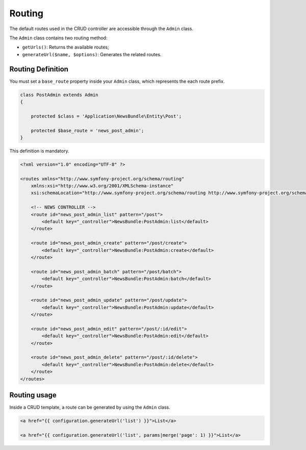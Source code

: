 Routing
=======

The default routes used in the CRUD controller are accessible through the
``Admin`` class.

The ``Admin`` class contains two routing method:

* ``getUrls()``: Returns the available routes;
* ``generateUrl($name, $options)``: Generates the related routes.

Routing Definition
------------------

You must set a ``base_route`` property inside your ``Admin`` class, which
represents the each route prefix.

.. code-block:: php

    class PostAdmin extends Admin
    {

        protected $class = 'Application\NewsBundle\Entity\Post';

        protected $base_route = 'news_post_admin';
    }

This definition is mandatory.

.. code-block:: xml

    <?xml version="1.0" encoding="UTF-8" ?>

    <routes xmlns="http://www.symfony-project.org/schema/routing"
        xmlns:xsi="http://www.w3.org/2001/XMLSchema-instance"
        xsi:schemaLocation="http://www.symfony-project.org/schema/routing http://www.symfony-project.org/schema/routing/routing-1.0.xsd">

        <!-- NEWS CONTROLLER -->
        <route id="news_post_admin_list" pattern="/post">
            <default key="_controller">NewsBundle:PostAdmin:list</default>
        </route>

        <route id="news_post_admin_create" pattern="/post/create">
            <default key="_controller">NewsBundle:PostAdmin:create</default>
        </route>

        <route id="news_post_admin_batch" pattern="/post/batch">
            <default key="_controller">NewsBundle:PostAdmin:batch</default>
        </route>

        <route id="news_post_admin_update" pattern="/post/update">
            <default key="_controller">NewsBundle:PostAdmin:update</default>
        </route>

        <route id="news_post_admin_edit" pattern="/post/:id/edit">
            <default key="_controller">NewsBundle:PostAdmin:edit</default>
        </route>

        <route id="news_post_admin_delete" pattern="/post/:id/delete">
            <default key="_controller">NewsBundle:PostAdmin:delete</default>
        </route>
    </routes>


Routing usage
-------------

Inside a CRUD template, a route can be generated by using the ``Admin`` class.

.. code-block:: html

    <a href="{{ configuration.generateUrl('list') }}">List</a>

    <a href="{{ configuration.generateUrl('list', params|merge('page': 1) }}">List</a>

